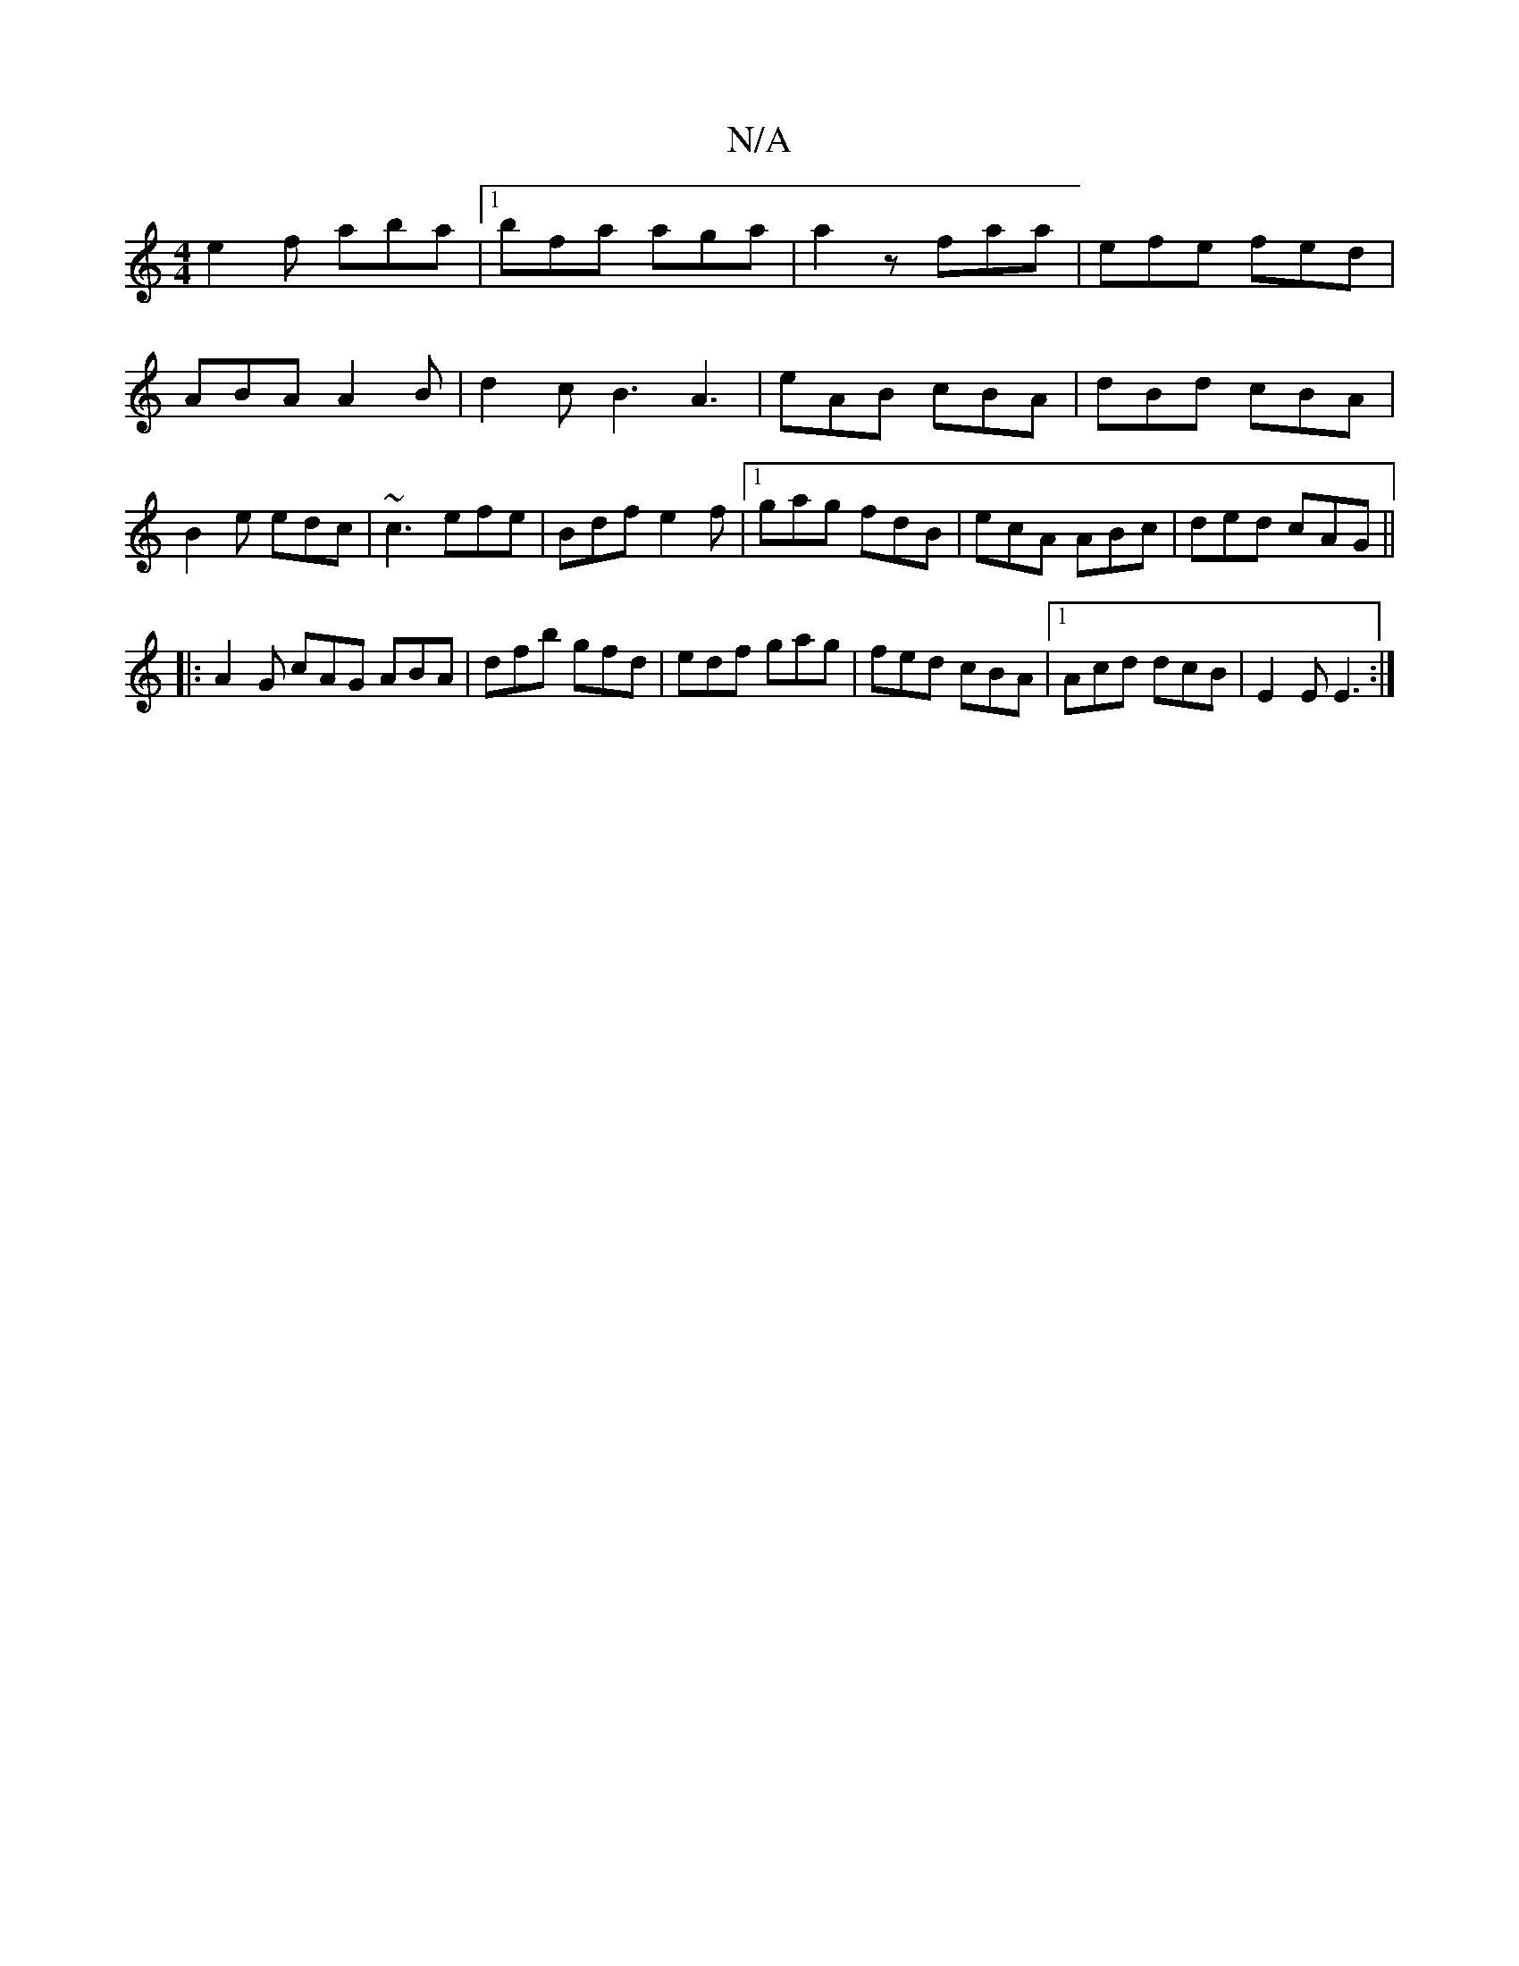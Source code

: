 X:1
T:N/A
M:4/4
R:N/A
K:Cmajor
e2f aba|1 bfa aga | a2z faa | efe fed |
ABA A2B |d2 c B3 A3|eAB cBA|dBd cBA|B2e edc|~c3 efe|Bdf e2f|1 gag fdB|ecA ABc|ded cAG||
|: A2G cAG ABA|dfb gfd|edf gag|fed cBA|1 Acd dcB|E2E E3:|

FE|DGEB BDfd|